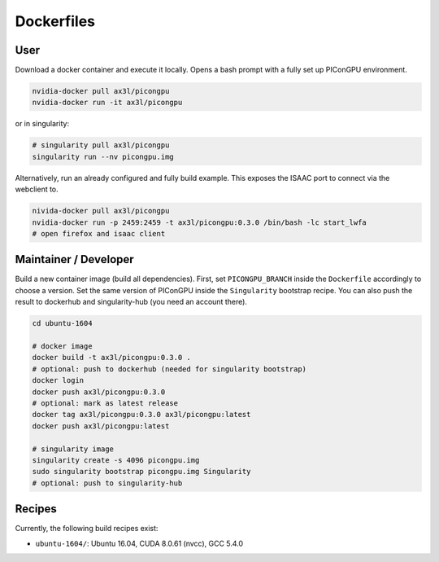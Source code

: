 Dockerfiles
===========

User
----

Download a docker container and execute it locally.
Opens a bash prompt with a fully set up PIConGPU environment.

.. code:: bash

    nvidia-docker pull ax3l/picongpu
    nvidia-docker run -it ax3l/picongpu

or in singularity:

.. code:: bash

    # singularity pull ax3l/picongpu
    singularity run --nv picongpu.img

Alternatively, run an already configured and fully build example.
This exposes the ISAAC port to connect via the webclient to.

.. code:: bash

    nivida-docker pull ax3l/picongpu
    nvidia-docker run -p 2459:2459 -t ax3l/picongpu:0.3.0 /bin/bash -lc start_lwfa
    # open firefox and isaac client

Maintainer / Developer
----------------------

Build a new container image (build all dependencies).
First, set ``PICONGPU_BRANCH`` inside the ``Dockerfile`` accordingly to choose a version.
Set the same version of PIConGPU inside the ``Singularity`` bootstrap recipe.
You can also push the result to dockerhub and singularity-hub (you need an account there).

.. code:: bash

    cd ubuntu-1604

    # docker image
    docker build -t ax3l/picongpu:0.3.0 .
    # optional: push to dockerhub (needed for singularity bootstrap)
    docker login
    docker push ax3l/picongpu:0.3.0
    # optional: mark as latest release
    docker tag ax3l/picongpu:0.3.0 ax3l/picongpu:latest
    docker push ax3l/picongpu:latest

    # singularity image
    singularity create -s 4096 picongpu.img
    sudo singularity bootstrap picongpu.img Singularity
    # optional: push to singularity-hub

Recipes
-------

Currently, the following build recipes exist:

* ``ubuntu-1604/``: Ubuntu 16.04, CUDA 8.0.61 (nvcc), GCC 5.4.0
